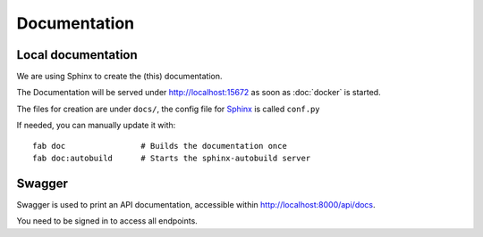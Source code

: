 Documentation
============

Local documentation
--------------------

We are using Sphinx to create the (this) documentation.

The Documentation will be served under http://localhost:15672 as soon as :doc:`docker` is started.

The files for creation are under ``docs/``, the config file for `Sphinx <http://sphinx-doc.org/>`_ is called ``conf.py``

If needed, you can manually update it with::

    fab doc                # Builds the documentation once
    fab doc:autobuild      # Starts the sphinx-autobuild server


Swagger
--------------------

Swagger is used to print an API documentation, accessible within http://localhost:8000/api/docs.

You need to be signed in to access all endpoints.
